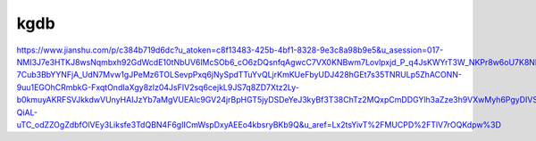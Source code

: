 kgdb
====



https://www.jianshu.com/p/c384b719d6dc?u_atoken=c8f13483-425b-4bf1-8328-9e3c8a98b9e5&u_asession=017-NMI3J7e3HTKJ8wsNqmbxh92GdWcdE10tNbUV6lMcSOb6_cO6zDQsnfqAgwcC7VX0KNBwm7Lovlpxjd_P_q4JsKWYrT3W_NKPr8w6oU7K8Nl6f2nZ4DonQ2WYUoVl3JCvvWHyhA8I9G3hxoTho1LGBkFo3NEHBv0PZUm6pbxQU&u_asig=05okY_LFZdMmp4AmA7tF8a1EwvYYMLDhL-7Cub3BbYYNFjA_UdN7Mvw1gJPeMz6TOLSevpPxq6jNySpdTTuYvQLjrKmKUeFbyUDJ428hGEt7s35TNRULp5ZhACONN-9uu1EGOhCRmbkG-FxqtOndIaXgy8zlz04JsFIV2sq6cejkL9JS7q8ZD7Xtz2Ly-b0kmuyAKRFSVJkkdwVUnyHAIJzYb7aMgVUEAlc9GV24jrBpHGT5jyDSDeYeJ3kyBf3T38ChTz2MQxpCmDDGYlh3aZze3h9VXwMyh6PgyDIVSG1W80bhAyEu_gEd7a4KEF30Elp64Oai2nkZGCpZA6yIz-QiAL-uTC_odZZOgZdbfOlVEy3Liksfe3TdQBN4F6gIICmWspDxyAEEo4kbsryBKb9Q&u_aref=Lx2tsYivT%2FMUCPD%2FTlV7rOQKdpw%3D

